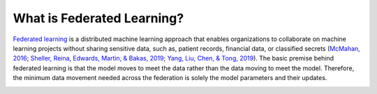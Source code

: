 .. # Copyright (C) 2020 Intel Corporation
.. # Licensed subject to the terms of the separately executed evaluation license agreement between Intel Corporation and you.

***************************
What is Federated Learning?
***************************

`Federated learning <https://en.wikipedia.org/wiki/Federated_learning>`_ is a distributed machine learning approach that
enables organizations to collaborate on machine learning projects
without sharing sensitive data, such as, patient records, financial data,
or classified secrets (`McMahan, 2016 <https://arxiv.org/abs/1602.05629>`_;
`Sheller, Reina, Edwards, Martin, & Bakas, 2019 <https://www.ncbi.nlm.nih.gov/pmc/articles/PMC6589345/>`_;
`Yang, Liu, Chen, & Tong, 2019 <https://arxiv.org/abs/1902.04885>`_).
The basic premise behind federated learning
is that the model moves to meet the data rather than the data moving
to meet the model. Therefore, the minimum data movement needed
across the federation is solely the model parameters and their updates.

.. image:: images/diagram_fl.png
